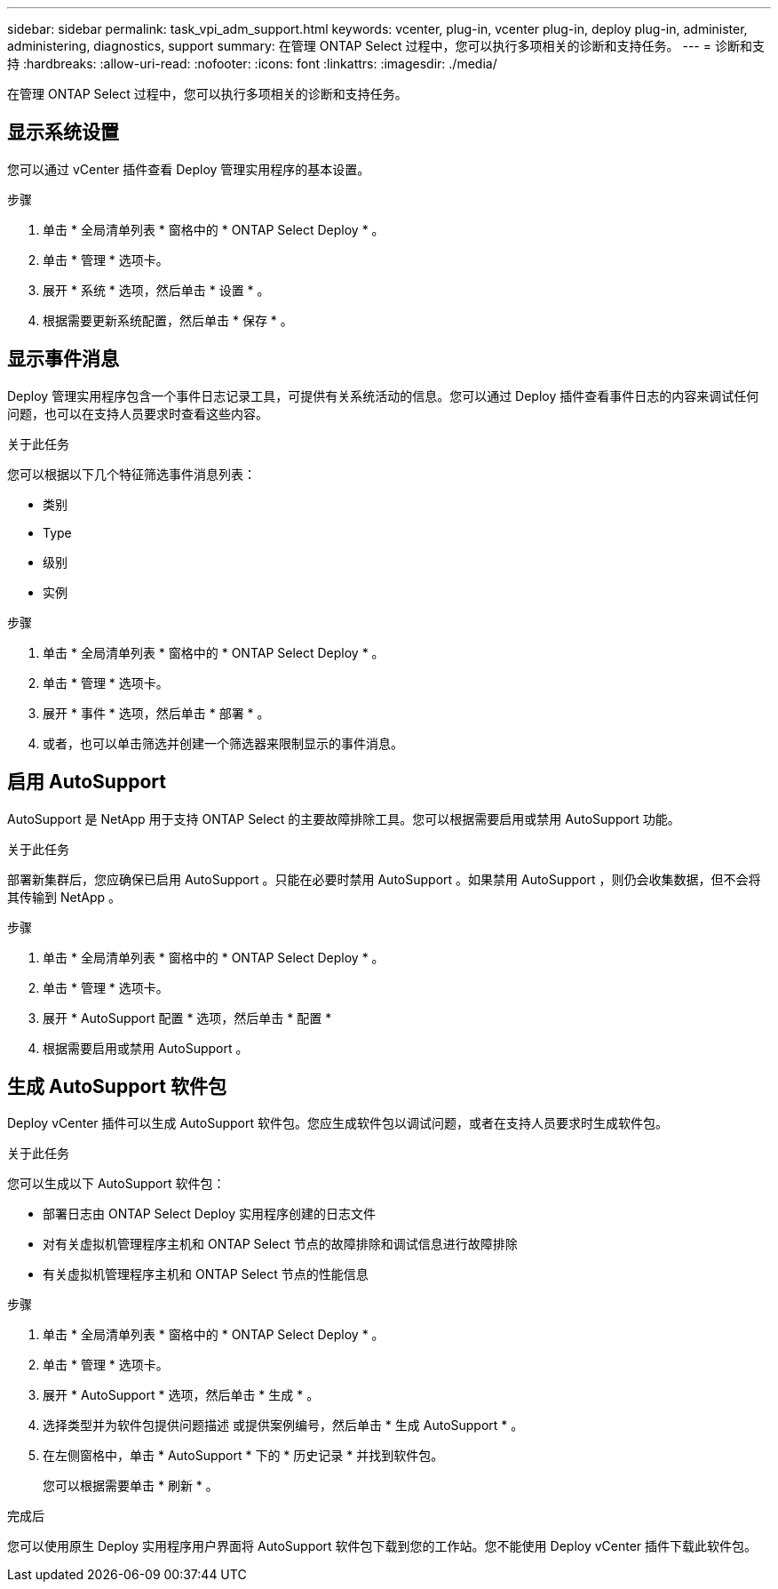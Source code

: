 ---
sidebar: sidebar 
permalink: task_vpi_adm_support.html 
keywords: vcenter, plug-in, vcenter plug-in, deploy plug-in, administer, administering, diagnostics, support 
summary: 在管理 ONTAP Select 过程中，您可以执行多项相关的诊断和支持任务。 
---
= 诊断和支持
:hardbreaks:
:allow-uri-read: 
:nofooter: 
:icons: font
:linkattrs: 
:imagesdir: ./media/


[role="lead"]
在管理 ONTAP Select 过程中，您可以执行多项相关的诊断和支持任务。



== 显示系统设置

您可以通过 vCenter 插件查看 Deploy 管理实用程序的基本设置。

.步骤
. 单击 * 全局清单列表 * 窗格中的 * ONTAP Select Deploy * 。
. 单击 * 管理 * 选项卡。
. 展开 * 系统 * 选项，然后单击 * 设置 * 。
. 根据需要更新系统配置，然后单击 * 保存 * 。




== 显示事件消息

Deploy 管理实用程序包含一个事件日志记录工具，可提供有关系统活动的信息。您可以通过 Deploy 插件查看事件日志的内容来调试任何问题，也可以在支持人员要求时查看这些内容。

.关于此任务
您可以根据以下几个特征筛选事件消息列表：

* 类别
* Type
* 级别
* 实例


.步骤
. 单击 * 全局清单列表 * 窗格中的 * ONTAP Select Deploy * 。
. 单击 * 管理 * 选项卡。
. 展开 * 事件 * 选项，然后单击 * 部署 * 。
. 或者，也可以单击筛选并创建一个筛选器来限制显示的事件消息。




== 启用 AutoSupport

AutoSupport 是 NetApp 用于支持 ONTAP Select 的主要故障排除工具。您可以根据需要启用或禁用 AutoSupport 功能。

.关于此任务
部署新集群后，您应确保已启用 AutoSupport 。只能在必要时禁用 AutoSupport 。如果禁用 AutoSupport ，则仍会收集数据，但不会将其传输到 NetApp 。

.步骤
. 单击 * 全局清单列表 * 窗格中的 * ONTAP Select Deploy * 。
. 单击 * 管理 * 选项卡。
. 展开 * AutoSupport 配置 * 选项，然后单击 * 配置 *
. 根据需要启用或禁用 AutoSupport 。




== 生成 AutoSupport 软件包

Deploy vCenter 插件可以生成 AutoSupport 软件包。您应生成软件包以调试问题，或者在支持人员要求时生成软件包。

.关于此任务
您可以生成以下 AutoSupport 软件包：

* 部署日志由 ONTAP Select Deploy 实用程序创建的日志文件
* 对有关虚拟机管理程序主机和 ONTAP Select 节点的故障排除和调试信息进行故障排除
* 有关虚拟机管理程序主机和 ONTAP Select 节点的性能信息


.步骤
. 单击 * 全局清单列表 * 窗格中的 * ONTAP Select Deploy * 。
. 单击 * 管理 * 选项卡。
. 展开 * AutoSupport * 选项，然后单击 * 生成 * 。
. 选择类型并为软件包提供问题描述 或提供案例编号，然后单击 * 生成 AutoSupport * 。
. 在左侧窗格中，单击 * AutoSupport * 下的 * 历史记录 * 并找到软件包。
+
您可以根据需要单击 * 刷新 * 。



.完成后
您可以使用原生 Deploy 实用程序用户界面将 AutoSupport 软件包下载到您的工作站。您不能使用 Deploy vCenter 插件下载此软件包。
